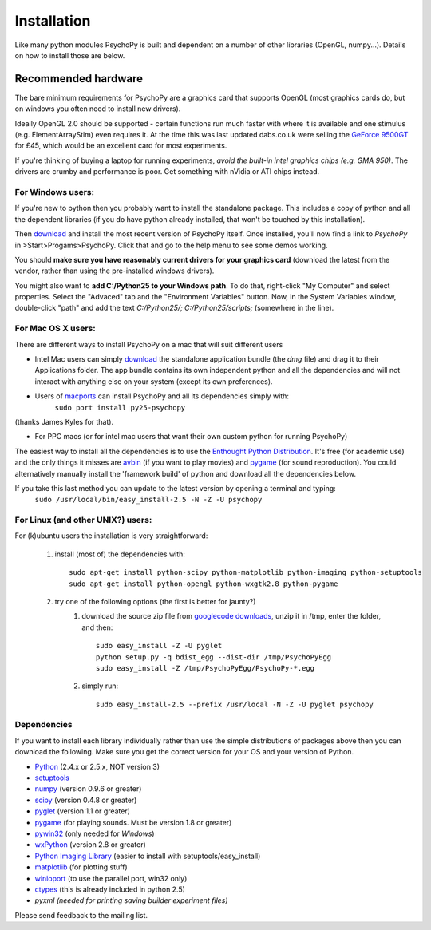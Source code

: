 Installation
===============

Like many python modules PsychoPy is built and dependent on a number of other libraries (OpenGL, numpy...). Details on how to install those are below.

.. warning: **Python versions.** If you are downloading and installing python manually, note that you should use **Python 2.5**. PsychoPy may work with Python 2.6 will work, but it's untested. Certainly Python 3.0 will not work for now. This version is a complete rewrite of the language and will require substantial rewriting of both the PsychoPy code and the code of the dependencies.

Recommended hardware
~~~~~~~~~~~~~~~~~~~~~~

The bare minimum requirements for PsychoPy are a graphics card that supports OpenGL (most graphics cards do, but on windows you often need to install new drivers).

Ideally OpenGL 2.0 should be supported - certain functions run much faster with where it is available and one stimulus (e.g. ElementArrayStim) even requires it. At the time this was last updated dabs.co.uk were selling the `GeForce 9500GT <http://www.nvidia.com/object/product_geforce_9500gt_us.html|nVidia>`_ for £45, which would be an excellent card for most experiments. 

If you're thinking of buying a laptop for running experiments, *avoid the built-in intel graphics chips (e.g. GMA 950)*. The drivers are crumby and performance is poor. Get something with nVidia or ATI chips instead.


For Windows users:
----------------------

If you're new to python then you probably want to install the standalone package. This includes a copy of python and all the dependent libraries (if you do have python already installed, that won't be touched by this installation).

Then `download`_ and install the most recent version of PsychoPy itself. Once installed, you'll now find a link to 
*PsychoPy* in >Start>Progams>PsychoPy. Click that and go to the help menu to see some demos working.

You should **make sure you have reasonably current drivers for your graphics card** (download the latest from the vendor, rather than using the pre-installed windows drivers). 

You might also want to **add C:/Python25 to your Windows path**. To do that, right-click "My Computer" and select properties. Select the "Advaced" tab and the "Environment Variables" button. Now, in the System Variables window, double-click "path" and add the text `C:/Python25/; C:/Python25/scripts;` (somewhere in the line).

For Mac OS X users:
----------------------

There are different ways to install PsychoPy on a mac that will suit different users

* Intel Mac users can simply `download`_ the standalone application bundle (the *dmg* file) and drag it to their Applications folder. The app bundle contains its own independent python and all the dependencies and will not interact with anything else on your system (except its own preferences).

* Users of `macports <http://www.macports.org/>`_ can install PsychoPy and all its dependencies simply with:
    ``sudo port install py25-psychopy``
(thanks James Kyles for that).

* For PPC macs (or for intel mac users that want their own custom python for running PsychoPy)
The easiest way to install all the dependencies is to use the `Enthought Python Distribution <http://www.enthought.com/products/epddownload.php>`_. It's free (for academic use) and the only things it misses are `avbin <http://code.google.com/p/avbin/>`_ (if you want to play movies) and `pygame <http://www.pygame.org/download.shtml>`_ (for sound reproduction). You could alternatively manually install the 'framework build' of python and download all the dependencies below.
 
If you take this last method you can update to the latest version by opening a terminal and typing:
    ``sudo /usr/local/bin/easy_install-2.5 -N -Z -U psychopy``


For Linux (and other UNIX?) users:
--------------------------------------------
For (k)ubuntu users the installation is very straightforward:
    
    #. install (most of) the dependencies with::
    
        sudo apt-get install python-scipy python-matplotlib python-imaging python-setuptools
        sudo apt-get install python-opengl python-wxgtk2.8 python-pygame
        
    #. try one of the following options (the first is better for jaunty?)
        #. download the source zip file from `googlecode downloads <downloads>`_, unzip it in /tmp, enter the folder, and then::
        
            sudo easy_install -Z -U pyglet
            python setup.py -q bdist_egg --dist-dir /tmp/PsychoPyEgg
            sudo easy_install -Z /tmp/PsychoPyEgg/PsychoPy-*.egg
            
        #. simply run::
        
            sudo easy_install-2.5 --prefix /usr/local -N -Z -U pyglet psychopy

.. _dependencies:

Dependencies
----------------------

If you want to install each library individually rather than use the simple distributions of packages above then you can download the following. Make sure you get the correct version for your OS and your version of Python.

* `Python <http://www.python.org/download/>`_ (2.4.x or 2.5.x, NOT version 3)
* `setuptools <http://peak.telecommunity.com/DevCenter/setuptools>`_
* `numpy <http://www.numpy.org/>`_ (version 0.9.6 or greater)
* `scipy <http://www.scipy.org/Download>`_ (version 0.4.8 or greater)
* `pyglet <http://www.pyglet.org>`_ (version 1.1 or greater)
* `pygame <http://www.pygame.org>`_ (for playing sounds. Must be version 1.8 or greater)
* `pywin32 <https://sourceforge.net/projects/pywin32/>`_ (only needed for *Windows*)
* `wxPython <http://www.wxpython.org>`_ (version 2.8 or greater)
* `Python Imaging Library <http://www.pythonware.com/products/pil/>`_ (easier to install with setuptools/easy_install)
* `matplotlib <http://matplotlib.sourceforge.net/>`_ (for plotting stuff)
* `winioport <http://www.geocities.com/dinceraydin/python/indexeng.html>`_ (to use the parallel port, win32 only)
* `ctypes <http://python.net/crew/theller/ctypes/>`_ (this is already included in python 2.5)
* `pyxml (needed for printing saving builder experiment files)`

Please send feedback to the mailing list.

.. _download : http://code.google.com/p/psychopy